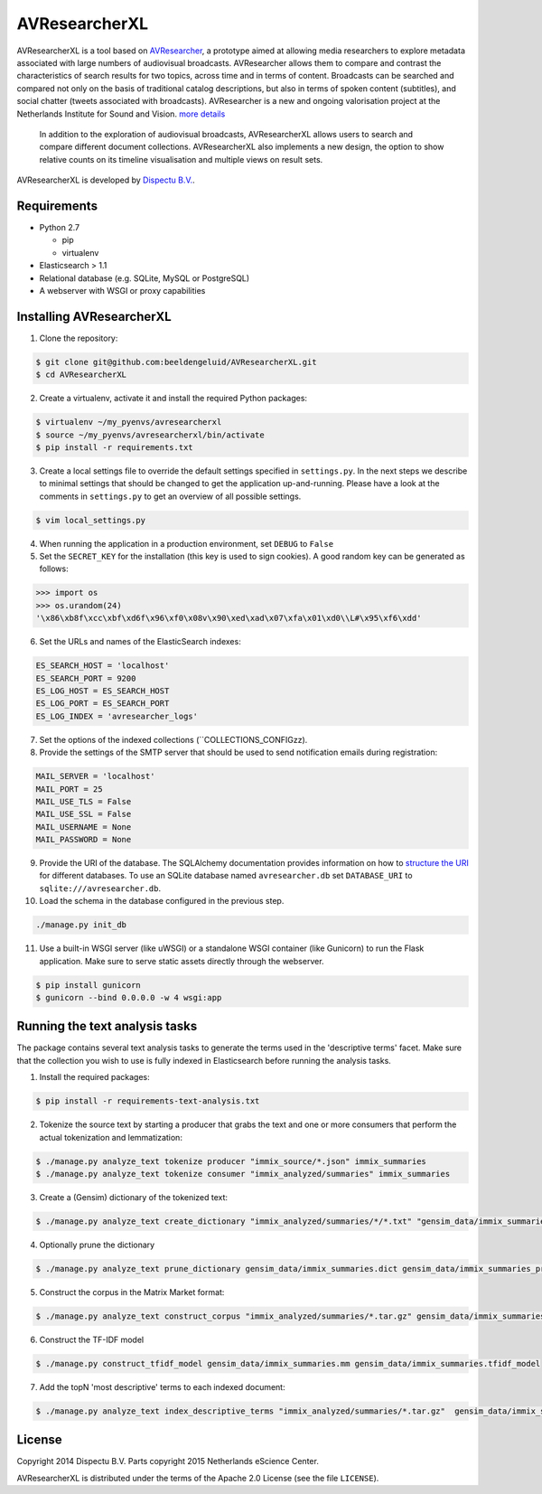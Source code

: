 AVResearcherXL
==============

AVResearcherXL is a tool based on `AVResearcher <https://github.com/beeldengeluid/audiovisual-researcher>`_, a prototype aimed at allowing media researchers to explore metadata associated with large numbers of audiovisual broadcasts. AVResearcher allows them to compare and contrast the characteristics of search results for two topics, across time and in terms of content. Broadcasts can be searched and compared not only on the basis of traditional catalog descriptions, but also in terms of spoken content (subtitles), and social chatter (tweets associated with broadcasts). AVResearcher is a new and ongoing valorisation project at the Netherlands Institute for Sound and Vision. `more details <http://ceur-ws.org/Vol-986/paper_27.pdf>`_

 In addition to the exploration of audiovisual broadcasts, AVResearcherXL allows users to search and compare different document collections. AVResearcherXL also implements a new design, the option to show relative counts on its timeline visualisation and multiple views on result sets.

AVResearcherXL is developed by `Dispectu B.V. <http://dispectu.com>`_.

Requirements
------------

- Python 2.7

  - pip
  - virtualenv

- Elasticsearch > 1.1

- Relational database (e.g. SQLite, MySQL or PostgreSQL)
- A webserver with WSGI or proxy capabilities

Installing AVResearcherXL
-------------------------

1. Clone the repository:

.. code-block:: bash

  $ git clone git@github.com:beeldengeluid/AVResearcherXL.git
  $ cd AVResearcherXL

2. Create a virtualenv, activate it and install the required Python packages:

.. code-block:: bash

  $ virtualenv ~/my_pyenvs/avresearcherxl
  $ source ~/my_pyenvs/avresearcherxl/bin/activate
  $ pip install -r requirements.txt

3. Create a local settings file to override the default settings specified in ``settings.py``. In the next steps we describe to minimal settings that should be changed to get the application up-and-running. Please have a look at the comments in ``settings.py`` to get an overview of all possible settings.

.. code-block:: bash

  $ vim local_settings.py

4. When running the application in a production environment, set ``DEBUG`` to ``False``

5. Set the ``SECRET_KEY`` for the installation (this key is used to sign cookies). A good random key can be generated as follows:

.. code-block:: pycon

  >>> import os
  >>> os.urandom(24)
  '\x86\xb8f\xcc\xbf\xd6f\x96\xf0\x08v\x90\xed\xad\x07\xfa\x01\xd0\\L#\x95\xf6\xdd'

6. Set the URLs and names of the ElasticSearch indexes:

.. code-block:: pycon

  ES_SEARCH_HOST = 'localhost'
  ES_SEARCH_PORT = 9200
  ES_LOG_HOST = ES_SEARCH_HOST
  ES_LOG_PORT = ES_SEARCH_PORT
  ES_LOG_INDEX = 'avresearcher_logs'

7. Set the options of the indexed collections (``COLLECTIONS_CONFIGzz).

8. Provide the settings of the SMTP server that should be used to send notification emails during registration:

.. code-block:: pycon

  MAIL_SERVER = 'localhost'
  MAIL_PORT = 25
  MAIL_USE_TLS = False
  MAIL_USE_SSL = False
  MAIL_USERNAME = None
  MAIL_PASSWORD = None

9. Provide the URI of the database. The SQLAlchemy documentation provides information on how to `structure the URI <http://docs.sqlalchemy.org/en/rel_0_8/core/engines.html#database-urls>`_ for different databases. To use an SQLite database named ``avresearcher.db`` set ``DATABASE_URI`` to ``sqlite:///avresearcher.db``.

10. Load the schema in the database configured in the previous step.

.. code-block:: bash

  ./manage.py init_db

11. Use a built-in WSGI server (like uWSGI) or a standalone WSGI container (like Gunicorn) to run the Flask application. Make sure to serve static assets directly through the webserver.

.. code-block:: bash

   $ pip install gunicorn
   $ gunicorn --bind 0.0.0.0 -w 4 wsgi:app


Running the text analysis tasks
-------------------------------

The package contains several text analysis tasks to generate the terms used in the 'descriptive terms' facet. Make sure that the collection you wish to use  is fully indexed in Elasticsearch before running the analysis tasks.

1. Install the required packages:

.. code-block:: bash

  $ pip install -r requirements-text-analysis.txt

2. Tokenize the source text by starting a producer that grabs the text and one or more consumers that perform the actual tokenization and lemmatization:

.. code-block:: bash

  $ ./manage.py analyze_text tokenize producer "immix_source/*.json" immix_summaries
  $ ./manage.py analyze_text tokenize consumer "immix_analyzed/summaries" immix_summaries

3. Create a (Gensim) dictionary of the tokenized text:

.. code-block:: bash

  $ ./manage.py analyze_text create_dictionary "immix_analyzed/summaries/*/*.txt" "gensim_data/immix_summaries.dict"

4. Optionally prune the dictionary

.. code-block:: bash

  $ ./manage.py analyze_text prune_dictionary gensim_data/immix_summaries.dict gensim_data/immix_summaries_pruned.dict --no_below 10 --no_above .10

5. Construct the corpus in the Matrix Market format:

.. code-block:: bash

  $ ./manage.py analyze_text construct_corpus "immix_analyzed/summaries/*.tar.gz" gensim_data/immix_summaries_pruned.dict gensim_data/immix_summaries.mm

6. Construct the TF-IDF model

.. code-block:: bash

  $ ./manage.py construct_tfidf_model gensim_data/immix_summaries.mm gensim_data/immix_summaries.tfidf_model

7. Add the topN 'most descriptive' terms to each indexed document:

.. code-block:: bash

  $ ./manage.py analyze_text index_descriptive_terms "immix_analyzed/summaries/*.tar.gz"  gensim_data/immix_summaries_pruned.dict gensim_data/immix_summaries.tfidf_model gensim_data/immix_summaries.tfidf_model 'quamerdes_immix_20140920' 'text_descriptive_terms' 10

License
-------

Copyright 2014 Dispectu B.V.
Parts copyright 2015 Netherlands eScience Center.

AVResearcherXL is distributed under the terms of the Apache 2.0 License
(see the file ``LICENSE``).
